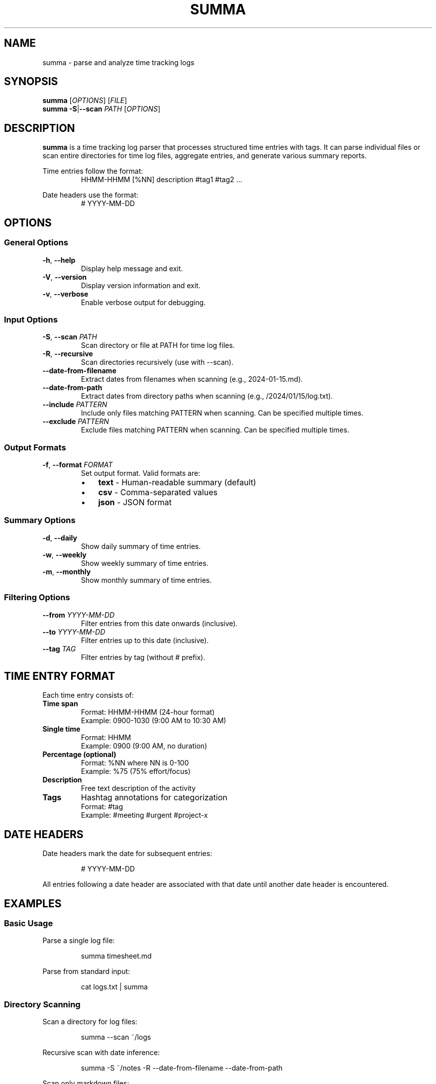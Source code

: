 .\" Summa man page
.TH SUMMA 1 "September 2024" "summa v0.0.1" "User Commands"
.SH NAME
summa \- parse and analyze time tracking logs
.SH SYNOPSIS
.B summa
[\fIOPTIONS\fR] [\fIFILE\fR]
.br
.B summa
\fB\-S\fR|\fB\-\-scan\fR \fIPATH\fR [\fIOPTIONS\fR]
.SH DESCRIPTION
.B summa
is a time tracking log parser that processes structured time entries with tags.
It can parse individual files or scan entire directories for time log files,
aggregate entries, and generate various summary reports.
.PP
Time entries follow the format:
.RS
HHMM\-HHMM [%NN] description #tag1 #tag2 ...
.RE
.PP
Date headers use the format:
.RS
# YYYY\-MM\-DD
.RE
.SH OPTIONS
.SS General Options
.TP
.BR \-h ", " \-\-help
Display help message and exit.
.TP
.BR \-V ", " \-\-version
Display version information and exit.
.TP
.BR \-v ", " \-\-verbose
Enable verbose output for debugging.
.SS Input Options
.TP
.BR \-S ", " \-\-scan " " \fIPATH\fR
Scan directory or file at PATH for time log files.
.TP
.BR \-R ", " \-\-recursive
Scan directories recursively (use with \-\-scan).
.TP
.B \-\-date\-from\-filename
Extract dates from filenames when scanning (e.g., 2024\-01\-15.md).
.TP
.B \-\-date\-from\-path
Extract dates from directory paths when scanning (e.g., /2024/01/15/log.txt).
.TP
.BR \-\-include " " \fIPATTERN\fR
Include only files matching PATTERN when scanning.
Can be specified multiple times.
.TP
.BR \-\-exclude " " \fIPATTERN\fR
Exclude files matching PATTERN when scanning.
Can be specified multiple times.
.SS Output Formats
.TP
.BR \-f ", " \-\-format " " \fIFORMAT\fR
Set output format. Valid formats are:
.RS
.IP \(bu 3
\fBtext\fR \- Human-readable summary (default)
.IP \(bu 3
\fBcsv\fR \- Comma-separated values
.IP \(bu 3
\fBjson\fR \- JSON format
.RE
.SS Summary Options
.TP
.BR \-d ", " \-\-daily
Show daily summary of time entries.
.TP
.BR \-w ", " \-\-weekly
Show weekly summary of time entries.
.TP
.BR \-m ", " \-\-monthly
Show monthly summary of time entries.
.SS Filtering Options
.TP
.BR \-\-from " " \fIYYYY\-MM\-DD\fR
Filter entries from this date onwards (inclusive).
.TP
.BR \-\-to " " \fIYYYY\-MM\-DD\fR
Filter entries up to this date (inclusive).
.TP
.BR \-\-tag " " \fITAG\fR
Filter entries by tag (without # prefix).
.SH TIME ENTRY FORMAT
Each time entry consists of:
.TP
.B Time span
Format: HHMM\-HHMM (24-hour format)
.br
Example: 0900\-1030 (9:00 AM to 10:30 AM)
.TP
.B Single time
Format: HHMM
.br
Example: 0900 (9:00 AM, no duration)
.TP
.B Percentage (optional)
Format: %NN where NN is 0\-100
.br
Example: %75 (75% effort/focus)
.TP
.B Description
Free text description of the activity
.TP
.B Tags
Hashtag annotations for categorization
.br
Format: #tag
.br
Example: #meeting #urgent #project\-x
.SH DATE HEADERS
Date headers mark the date for subsequent entries:
.PP
.RS
# YYYY\-MM\-DD
.RE
.PP
All entries following a date header are associated with that date until
another date header is encountered.
.SH EXAMPLES
.SS Basic Usage
Parse a single log file:
.PP
.RS
summa timesheet.md
.RE
.PP
Parse from standard input:
.PP
.RS
cat logs.txt | summa
.RE
.SS Directory Scanning
Scan a directory for log files:
.PP
.RS
summa \-\-scan ~/logs
.RE
.PP
Recursive scan with date inference:
.PP
.RS
summa \-S ~/notes \-R \-\-date\-from\-filename \-\-date\-from\-path
.RE
.PP
Scan only markdown files:
.PP
.RS
summa \-\-scan ~/logs \-\-include .md \-\-recursive
.RE
.SS Summary Reports
Generate daily summary:
.PP
.RS
summa \-\-daily timesheet.md
.RE
.PP
Weekly summary for January:
.PP
.RS
summa \-w \-\-from 2024\-01\-01 \-\-to 2024\-01\-31 logs.md
.RE
.PP
Monthly summary in CSV format:
.PP
.RS
summa \-m \-f csv timesheet.md > report.csv
.RE
.SS Filtering
Filter by tag:
.PP
.RS
summa \-\-tag meeting logs.md
.RE
.PP
Filter by date range:
.PP
.RS
summa \-\-from 2024\-01\-01 \-\-to 2024\-01\-31 logs.md
.RE
.PP
Combine filters:
.PP
.RS
summa \-\-tag urgent \-\-from 2024\-01\-01 \-d logs.md
.RE
.SH INPUT FILE FORMAT
Example time log file:
.PP
.RS
.nf
# 2024\-01\-15

0900\-0930 Morning standup #meeting #daily
0930\-1100 Code review PR #1234 #review #dev
1100\-1200 %80 Bug fix for issue #5678 #bugfix #urgent
1400\-1600 Feature implementation #feature #dev

# 2024\-01\-16

0800\-0900 Email and planning #admin
0900\-1130 Deep work session #focus #dev
1300\-1500 Customer call #meeting #customer
.fi
.RE
.SH OUTPUT FORMATS
.SS Text Format (default)
Provides a human-readable summary with:
.IP \(bu 3
Total entries and time
.IP \(bu 3
Time breakdown by tag
.IP \(bu 3
Daily/weekly/monthly summaries
.SS CSV Format
Outputs comma-separated values with headers:
.IP \(bu 3
Date,Start,End,Duration_Minutes,Description,Tags,Percentage
.SS JSON Format
Outputs structured JSON with:
.IP \(bu 3
Entries array with full details
.IP \(bu 3
Summary statistics
.IP \(bu 3
Tag aggregations
.SH ENVIRONMENT
.TP
.B HOME
Used for default installation directory ($HOME/bin)
.SH FILES
.TP
.I ~/logs/
Common directory for time log files
.TP
.I *.md, *.txt, *.log
Common extensions for time log files
.SH EXIT STATUS
.TP
.B 0
Successful execution
.TP
.B 1
Error in command line arguments or file processing
.SH NOTES
.SS Date Inference
When scanning directories, summa can infer dates from:
.IP 1. 4
Date headers within files (# YYYY\-MM\-DD)
.IP 2. 4
Filenames (e.g., 2024\-01\-15.md, 20240115.txt)
.IP 3. 4
Directory paths (e.g., /2024/01/15/daily.log)
.IP 4. 4
File modification time (fallback)
.SS Time Entry Detection
Files must contain at least one valid time entry (HHMM\-HHMM format)
to be recognized as time log files during scanning.
.SS Tag Filtering
When using \-\-tag for filtering, the # prefix is optional.
Both "\-\-tag meeting" and "\-\-tag #meeting" are valid.
.SH EXAMPLES OF COMPLEX USAGE
Scan multiple directories with specific patterns:
.PP
.RS
summa \-S ~/work \-R \-\-include .md \-\-exclude archive \-\-daily
.RE
.PP
Generate a weekly report for all meetings in Q1:
.PP
.RS
summa \-S ~/logs \-R \-\-from 2024\-01\-01 \-\-to 2024\-03\-31 \\
      \-\-tag meeting \-\-weekly \-f csv > q1_meetings.csv
.RE
.PP
Analyze productivity by combining filters:
.PP
.RS
summa \-S ~/notes \-R \-\-date\-from\-filename \\
      \-\-tag focus \-\-monthly \-\-from 2024\-01\-01
.RE
.SH BUGS
Report bugs at: https://github.com/yourusername/summa/issues
.SH AUTHOR
Written by Your Name
.SH COPYRIGHT
Copyright (C) 2024 Your Name
.br
This is free software; see the source for copying conditions.
.SH SEE ALSO
.BR date (1),
.BR cal (1),
.BR at (1)

